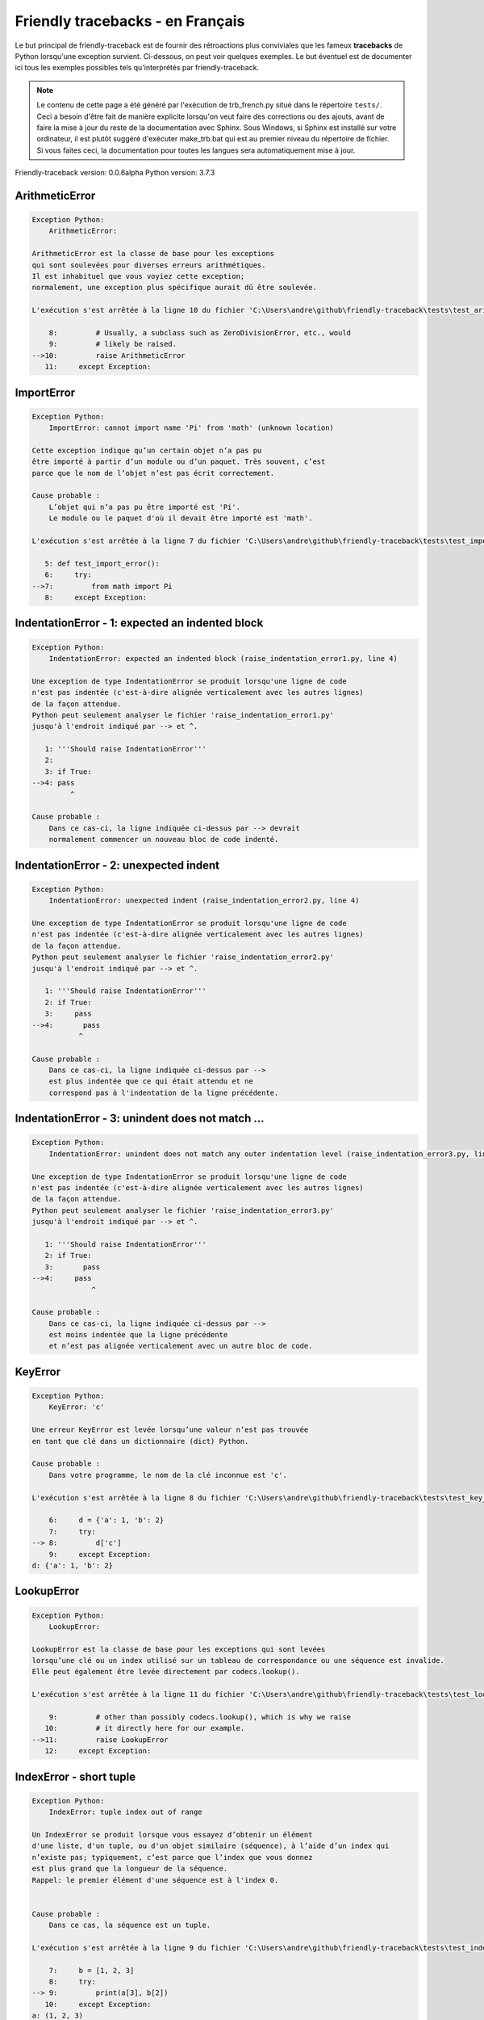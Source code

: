 
Friendly tracebacks - en Français
======================================

Le but principal de friendly-traceback est de fournir des rétroactions plus
conviviales que les fameux **tracebacks** de Python lorsqu'une exception survient.
Ci-dessous, on peut voir quelques exemples. Le but éventuel est de documenter
ici tous les exemples possibles tels qu'interprétés par friendly-traceback.

.. note::

     Le contenu de cette page a été généré par l'exécution de
     trb_french.py situé dans le répertoire ``tests/``.
     Ceci a besoin d'être fait de manière explicite lorsqu'on veut
     faire des corrections ou des ajouts, avant de faire la mise
     à jour du reste de la documentation avec Sphinx.
     Sous Windows, si Sphinx est installé sur votre ordinateur, il est
     plutôt suggéré d'exécuter make_trb.bat qui est au premier niveau
     du répertoire de fichier. Si vous faites ceci, la documentation pour
     toutes les langues sera automatiquement mise à jour.

Friendly-traceback version: 0.0.6alpha
Python version: 3.7.3



ArithmeticError
---------------

.. code-block:: none


    Exception Python: 
        ArithmeticError: 

    ArithmeticError est la classe de base pour les exceptions
    qui sont soulevées pour diverses erreurs arithmétiques.
    Il est inhabituel que vous voyiez cette exception;
    normalement, une exception plus spécifique aurait dû être soulevée.

    L'exécution s'est arrêtée à la ligne 10 du fichier 'C:\Users\andre\github\friendly-traceback\tests\test_arithmetic_error.py'

        8:         # Usually, a subclass such as ZeroDivisionError, etc., would
        9:         # likely be raised.
    -->10:         raise ArithmeticError
       11:     except Exception:

ImportError
-----------

.. code-block:: none


    Exception Python: 
        ImportError: cannot import name 'Pi' from 'math' (unknown location)

    Cette exception indique qu’un certain objet n’a pas pu
    être importé à partir d’un module ou d’un paquet. Très souvent, c’est
    parce que le nom de l’objet n’est pas écrit correctement.

    Cause probable :
        L’objet qui n’a pas pu être importé est 'Pi'.
        Le module ou le paquet d'où il devait être importé est 'math'.

    L'exécution s'est arrêtée à la ligne 7 du fichier 'C:\Users\andre\github\friendly-traceback\tests\test_import_error.py'

       5: def test_import_error():
       6:     try:
    -->7:         from math import Pi
       8:     except Exception:

IndentationError - 1: expected an indented block
------------------------------------------------

.. code-block:: none


    Exception Python: 
        IndentationError: expected an indented block (raise_indentation_error1.py, line 4)

    Une exception de type IndentationError se produit lorsqu'une ligne de code
    n'est pas indentée (c'est-à-dire alignée verticalement avec les autres lignes)
    de la façon attendue.
    Python peut seulement analyser le fichier 'raise_indentation_error1.py'
    jusqu'à l'endroit indiqué par --> et ^.

       1: '''Should raise IndentationError'''
       2: 
       3: if True:
    -->4: pass
             ^

    Cause probable :
        Dans ce cas-ci, la ligne indiquée ci-dessus par --> devrait
        normalement commencer un nouveau bloc de code indenté.

IndentationError - 2: unexpected indent
---------------------------------------

.. code-block:: none


    Exception Python: 
        IndentationError: unexpected indent (raise_indentation_error2.py, line 4)

    Une exception de type IndentationError se produit lorsqu'une ligne de code
    n'est pas indentée (c'est-à-dire alignée verticalement avec les autres lignes)
    de la façon attendue.
    Python peut seulement analyser le fichier 'raise_indentation_error2.py'
    jusqu'à l'endroit indiqué par --> et ^.

       1: '''Should raise IndentationError'''
       2: if True:
       3:     pass
    -->4:       pass
               ^

    Cause probable :
        Dans ce cas-ci, la ligne indiquée ci-dessus par -->
        est plus indentée que ce qui était attendu et ne
        correspond pas à l'indentation de la ligne précédente.

IndentationError - 3: unindent does not match ...
-------------------------------------------------

.. code-block:: none


    Exception Python: 
        IndentationError: unindent does not match any outer indentation level (raise_indentation_error3.py, line 4)

    Une exception de type IndentationError se produit lorsqu'une ligne de code
    n'est pas indentée (c'est-à-dire alignée verticalement avec les autres lignes)
    de la façon attendue.
    Python peut seulement analyser le fichier 'raise_indentation_error3.py'
    jusqu'à l'endroit indiqué par --> et ^.

       1: '''Should raise IndentationError'''
       2: if True:
       3:       pass
    -->4:     pass
                  ^

    Cause probable :
        Dans ce cas-ci, la ligne indiquée ci-dessus par -->
        est moins indentée que la ligne précédente
        et n’est pas alignée verticalement avec un autre bloc de code.

KeyError
--------

.. code-block:: none


    Exception Python: 
        KeyError: 'c'

    Une erreur KeyError est levée lorsqu’une valeur n’est pas trouvée
    en tant que clé dans un dictionnaire (dict) Python.

    Cause probable :
        Dans votre programme, le nom de la clé inconnue est 'c'.

    L'exécution s'est arrêtée à la ligne 8 du fichier 'C:\Users\andre\github\friendly-traceback\tests\test_key_error.py'

        6:     d = {'a': 1, 'b': 2}
        7:     try:
    --> 8:         d['c']
        9:     except Exception:
    d: {'a': 1, 'b': 2}


LookupError
-----------

.. code-block:: none


    Exception Python: 
        LookupError: 

    LookupError est la classe de base pour les exceptions qui sont levées
    lorsqu’une clé ou un index utilisé sur un tableau de correspondance ou une séquence est invalide.
    Elle peut également être levée directement par codecs.lookup().

    L'exécution s'est arrêtée à la ligne 11 du fichier 'C:\Users\andre\github\friendly-traceback\tests\test_lookup_error.py'

        9:         # other than possibly codecs.lookup(), which is why we raise
       10:         # it directly here for our example.
    -->11:         raise LookupError
       12:     except Exception:

IndexError - short tuple
------------------------

.. code-block:: none


    Exception Python: 
        IndexError: tuple index out of range

    Un IndexError se produit lorsque vous essayez d’obtenir un élément
    d'une liste, d'un tuple, ou d'un objet similaire (séquence), à l’aide d’un index qui
    n’existe pas; typiquement, c’est parce que l’index que vous donnez
    est plus grand que la longueur de la séquence.
    Rappel: le premier élément d'une séquence est à l'index 0.


    Cause probable :
        Dans ce cas, la séquence est un tuple.

    L'exécution s'est arrêtée à la ligne 9 du fichier 'C:\Users\andre\github\friendly-traceback\tests\test_index_error.py'

        7:     b = [1, 2, 3]
        8:     try:
    --> 9:         print(a[3], b[2])
       10:     except Exception:
    a: (1, 2, 3)
    b: [1, 2, 3]


IndexError - long list
----------------------

.. code-block:: none


    Exception Python: 
        IndexError: list index out of range

    Un IndexError se produit lorsque vous essayez d’obtenir un élément
    d'une liste, d'un tuple, ou d'un objet similaire (séquence), à l’aide d’un index qui
    n’existe pas; typiquement, c’est parce que l’index que vous donnez
    est plus grand que la longueur de la séquence.
    Rappel: le premier élément d'une séquence est à l'index 0.


    Cause probable :
        Dans ce cas, la séquence est une liste.

    L'exécution s'est arrêtée à la ligne 21 du fichier 'C:\Users\andre\github\friendly-traceback\tests\test_index_error.py'

       19:     b = tuple(range(50))
       20:     try:
    -->21:         print(a[50], b[0])
       22:     except Exception:
    a: [0, 1, 2, 3, 4, 5, 6, 7, 8, 9, 10, 11, 12, 13...]  | len(a): 40
    b: (0, 1, 2, 3, 4, 5, 6, 7, 8, 9, 10, 11, 12, 13...)  | len(b): 50


ModuleNotFoundError
-------------------

.. code-block:: none


    Exception Python: 
        ModuleNotFoundError: No module named 'does_not_exist'

    Une exception ModuleNotFoundError indique que vous
    essayez d’importer un module qui ne peut pas être trouvé par Python.
    Cela pourrait être parce que vous fait une faute d'orthographe
    écrivant le nom du module, ou parce qu’il n’est pas installé sur votre ordinateur.

    Cause probable :
        Dans votre programme, le nom du module inconnu est 'does_not_exist'.

    L'exécution s'est arrêtée à la ligne 7 du fichier 'C:\Users\andre\github\friendly-traceback\tests\test_module_not_found_error.py'

       5: def test_module_not_found_error():
       6:     try:
    -->7:         import does_not_exist
       8:     except Exception:

NameError
---------

.. code-block:: none


    Exception Python: 
        NameError: name 'c' is not defined

    Une exception NameError indique que le nom d'une variable
    ou d'une fonction n'est pas connue par Python.
    Habituellement, ceci indique une simple faute d'orthographe.
    Cependant, cela peut également indiquer que le nom a été
    utilisé avant qu'on ne lui ait associé une valeur.

    Cause probable :
        Dans votre programme, le nom inconnu est 'c'.

    L'exécution s'est arrêtée à la ligne 7 du fichier 'C:\Users\andre\github\friendly-traceback\tests\test_name_error.py'

       5: def test_name_error():
       6:     try:
    -->7:         b = c
       8:     except Exception:

TabError
--------

.. code-block:: none


    Exception Python: 
        TabError: inconsistent use of tabs and spaces in indentation (raise_tab_error.py, line 7)

    Un exception de type TabError indique que vous avez utilisé des espaces
    ainsi que des caractères de tabulation pour indenter votre code.
    Cela n’est pas autorisé dans Python.
    L’indentation de votre code signifie que le bloc de codes est aligné
    verticalement en insérant des espaces ou des tabulations au début des lignes.
    La recommandation de Python est de toujours utiliser des espaces
    pour indenter votre code.

    Python peut seulement analyser le fichier 'raise_tab_error.py'
    jusqu'à l'endroit indiqué par --> et ^.

        4: 
        5: def test_tab_error():
        6:     if True:
    --> 7: 	pass
                ^

TypeError - 1: concatenate two different types
----------------------------------------------

.. code-block:: none


    Exception Python: 
        TypeError: can only concatenate str (not "int") to str

    Une exception TypeError est généralement causée une tentative
    de combiner deux types d’objets incompatibles,
    ou en invoquant une fonction avec le mauvais type d’objet.

    Cause probable :
        Vous avez essayé de concaténer (additionner) deux types d’objets différents:
        une chaîne de caractères ('str') et un entier ('int')

    L'exécution s'est arrêtée à la ligne 9 du fichier 'C:\Users\andre\github\friendly-traceback\tests\test_type_error.py'

        7:         a = "a"
        8:         one = 1
    --> 9:         result = a + one
       10:     except Exception:
    a: 'a'
    one: 1


TypeError - 1a: concatenate two different types
-----------------------------------------------

.. code-block:: none


    Exception Python: 
        TypeError: can only concatenate str (not "list") to str

    Une exception TypeError est généralement causée une tentative
    de combiner deux types d’objets incompatibles,
    ou en invoquant une fonction avec le mauvais type d’objet.

    Cause probable :
        Vous avez essayé de concaténer (additionner) deux types d’objets différents:
        une chaîne de caractères ('str') et une liste ('list')

    L'exécution s'est arrêtée à la ligne 23 du fichier 'C:\Users\andre\github\friendly-traceback\tests\test_type_error.py'

       21:         a = "a"
       22:         a_list = [1, 2, 3]
    -->23:         result = a + a_list
       24:     except Exception:
    a: 'a'
    a_list: [1, 2, 3]


TypeError - 1b: concatenate two different types
-----------------------------------------------

.. code-block:: none


    Exception Python: 
        TypeError: can only concatenate tuple (not "list") to tuple

    Une exception TypeError est généralement causée une tentative
    de combiner deux types d’objets incompatibles,
    ou en invoquant une fonction avec le mauvais type d’objet.

    Cause probable :
        Vous avez essayé de concaténer (additionner) deux types d’objets différents:
        un tuple et une liste ('list')

    L'exécution s'est arrêtée à la ligne 37 du fichier 'C:\Users\andre\github\friendly-traceback\tests\test_type_error.py'

       35:         a_tuple = (1, 2, 3)
       36:         a_list = [1, 2, 3]
    -->37:         result = a_tuple + a_list
       38:     except Exception:
    a_tuple: (1, 2, 3)
    a_list: [1, 2, 3]


TypeError - 2: unsupported operand type(s) for +
------------------------------------------------

.. code-block:: none


    Exception Python: 
        TypeError: unsupported operand type(s) for +: 'int' and 'NoneType'

    Une exception TypeError est généralement causée une tentative
    de combiner deux types d’objets incompatibles,
    ou en invoquant une fonction avec le mauvais type d’objet.

    Cause probable :
        Vous avez essayé d’additionner deux types d’objets incompatibles:
        un entier ('int') et une variable de valeur 'None' ('NoteType')

    L'exécution s'est arrêtée à la ligne 49 du fichier 'C:\Users\andre\github\friendly-traceback\tests\test_type_error.py'

       47:         one = 1
       48:         none = None
    -->49:         result = one + none
       50:     except Exception:
    one: 1
    none: None


TypeError - 2a: unsupported operand type(s) for +=
--------------------------------------------------

.. code-block:: none


    Exception Python: 
        TypeError: unsupported operand type(s) for +=: 'int' and 'str'

    Une exception TypeError est généralement causée une tentative
    de combiner deux types d’objets incompatibles,
    ou en invoquant une fonction avec le mauvais type d’objet.

    Cause probable :
        Vous avez essayé d’additionner deux types d’objets incompatibles:
        un entier ('int') et une chaîne de caractères ('str')

    L'exécution s'est arrêtée à la ligne 61 du fichier 'C:\Users\andre\github\friendly-traceback\tests\test_type_error.py'

       59:         one = 1
       60:         two = "two"
    -->61:         one += two
       62:     except Exception:
    one: 1
    two: 'two'


TypeError - 3: unsupported operand type(s) for -
------------------------------------------------

.. code-block:: none


    Exception Python: 
        TypeError: unsupported operand type(s) for -: 'tuple' and 'list'

    Une exception TypeError est généralement causée une tentative
    de combiner deux types d’objets incompatibles,
    ou en invoquant une fonction avec le mauvais type d’objet.

    Cause probable :
        Vous avez tenté de soustraire deux types d’objets incompatibles:
        un tuple et une liste ('list')

    L'exécution s'est arrêtée à la ligne 73 du fichier 'C:\Users\andre\github\friendly-traceback\tests\test_type_error.py'

       71:         a = (1, 2)
       72:         b = [3, 4]
    -->73:         result = a - b
       74:     except Exception:
    a: (1, 2)
    b: [3, 4]


TypeError - 3a: unsupported operand type(s) for -=
--------------------------------------------------

.. code-block:: none


    Exception Python: 
        TypeError: unsupported operand type(s) for -=: 'tuple' and 'list'

    Une exception TypeError est généralement causée une tentative
    de combiner deux types d’objets incompatibles,
    ou en invoquant une fonction avec le mauvais type d’objet.

    Cause probable :
        Vous avez tenté de soustraire deux types d’objets incompatibles:
        un tuple et une liste ('list')

    L'exécution s'est arrêtée à la ligne 85 du fichier 'C:\Users\andre\github\friendly-traceback\tests\test_type_error.py'

       83:         a = (1, 2)
       84:         b = [3, 4]
    -->85:         a -= b
       86:     except Exception:
    a: (1, 2)
    b: [3, 4]


TypeError - 4: unsupported operand type(s) for *
------------------------------------------------

.. code-block:: none


    Exception Python: 
        TypeError: unsupported operand type(s) for *: 'complex' and 'set'

    Une exception TypeError est généralement causée une tentative
    de combiner deux types d’objets incompatibles,
    ou en invoquant une fonction avec le mauvais type d’objet.

    Cause probable :
        Vous avez essayé de multiplier deux types d’objets différents:
        un nombre complexe ('complex') et un ensemble ('set')

    L'exécution s'est arrêtée à la ligne 97 du fichier 'C:\Users\andre\github\friendly-traceback\tests\test_type_error.py'

       95:         a = 1j
       96:         b = {2, 3}
    -->97:         result = a * b
       98:     except Exception:
    a: 1j
    b: {2, 3}


TypeError - 4a: unsupported operand type(s) for ``*=``
------------------------------------------------------

.. code-block:: none


    Exception Python: 
        TypeError: unsupported operand type(s) for *=: 'complex' and 'set'

    Une exception TypeError est généralement causée une tentative
    de combiner deux types d’objets incompatibles,
    ou en invoquant une fonction avec le mauvais type d’objet.

    Cause probable :
        Vous avez essayé de multiplier deux types d’objets différents:
        un nombre complexe ('complex') et un ensemble ('set')

    L'exécution s'est arrêtée à la ligne 109 du fichier 'C:\Users\andre\github\friendly-traceback\tests\test_type_error.py'

       107:         a = 1j
       108:         b = {2, 3}
    -->109:         a *= b
       110:     except Exception:
    a: 1j
    b: {2, 3}


TypeError - 5: unsupported operand type(s) for /
------------------------------------------------

.. code-block:: none


    Exception Python: 
        TypeError: unsupported operand type(s) for /: 'dict' and 'float'

    Une exception TypeError est généralement causée une tentative
    de combiner deux types d’objets incompatibles,
    ou en invoquant une fonction avec le mauvais type d’objet.

    Cause probable :
        Vous avez essayé de diviser deux types d’objets différents:
        un dictionnaire ('dict') et un nombre ('float')

    L'exécution s'est arrêtée à la ligne 121 du fichier 'C:\Users\andre\github\friendly-traceback\tests\test_type_error.py'

       119:         a = {1: 1, 2: 2}
       120:         b = 3.1416
    -->121:         result = a / b
       122:     except Exception:
    a: {1: 1, 2: 2}
    b: 3.1416


TypeError - 5a: unsupported operand type(s) for /=
--------------------------------------------------

.. code-block:: none


    Exception Python: 
        TypeError: unsupported operand type(s) for /=: 'dict' and 'float'

    Une exception TypeError est généralement causée une tentative
    de combiner deux types d’objets incompatibles,
    ou en invoquant une fonction avec le mauvais type d’objet.

    Cause probable :
        Vous avez essayé de diviser deux types d’objets différents:
        un dictionnaire ('dict') et un nombre ('float')

    L'exécution s'est arrêtée à la ligne 133 du fichier 'C:\Users\andre\github\friendly-traceback\tests\test_type_error.py'

       131:         a = {1: 1, 2: 2}
       132:         b = 3.1416
    -->133:         a /= b
       134:     except Exception:
    a: {1: 1, 2: 2}
    b: 3.1416


TypeError - 5b: unsupported operand type(s) for //
--------------------------------------------------

.. code-block:: none


    Exception Python: 
        TypeError: unsupported operand type(s) for //: 'dict' and 'float'

    Une exception TypeError est généralement causée une tentative
    de combiner deux types d’objets incompatibles,
    ou en invoquant une fonction avec le mauvais type d’objet.

    Cause probable :
        Vous avez essayé de diviser deux types d’objets différents:
        un dictionnaire ('dict') et un nombre ('float')

    L'exécution s'est arrêtée à la ligne 145 du fichier 'C:\Users\andre\github\friendly-traceback\tests\test_type_error.py'

       143:         a = {1: 1, 2: 2}
       144:         b = 3.1416
    -->145:         result = a // b
       146:     except Exception:
    a: {1: 1, 2: 2}
    b: 3.1416


TypeError - 5c: unsupported operand type(s) for //=
---------------------------------------------------

.. code-block:: none


    Exception Python: 
        TypeError: unsupported operand type(s) for //=: 'dict' and 'float'

    Une exception TypeError est généralement causée une tentative
    de combiner deux types d’objets incompatibles,
    ou en invoquant une fonction avec le mauvais type d’objet.

    Cause probable :
        Vous avez essayé de diviser deux types d’objets différents:
        un dictionnaire ('dict') et un nombre ('float')

    L'exécution s'est arrêtée à la ligne 157 du fichier 'C:\Users\andre\github\friendly-traceback\tests\test_type_error.py'

       155:         a = {1: 1, 2: 2}
       156:         b = 3.1416
    -->157:         a //= b
       158:     except Exception:
    a: {1: 1, 2: 2}
    b: 3.1416


TypeError - 6: unsupported operand type(s) for &
------------------------------------------------

.. code-block:: none


    Exception Python: 
        TypeError: unsupported operand type(s) for &: 'str' and 'int'

    Une exception TypeError est généralement causée une tentative
    de combiner deux types d’objets incompatibles,
    ou en invoquant une fonction avec le mauvais type d’objet.

    Cause probable :
        Vous avez essayé d’effectuer l’opération binaire bit à bit &
        sur deux types d’objets incompatibles:
        une chaîne de caractères ('str') et un entier ('int')

    L'exécution s'est arrêtée à la ligne 169 du fichier 'C:\Users\andre\github\friendly-traceback\tests\test_type_error.py'

       167:         a = "a"
       168:         b = 2
    -->169:         result = a & b
       170:     except Exception:
    a: 'a'
    b: 2


TypeError - 6a: unsupported operand type(s) for &=
--------------------------------------------------

.. code-block:: none


    Exception Python: 
        TypeError: unsupported operand type(s) for &=: 'str' and 'int'

    Une exception TypeError est généralement causée une tentative
    de combiner deux types d’objets incompatibles,
    ou en invoquant une fonction avec le mauvais type d’objet.

    Cause probable :
        Vous avez essayé d’effectuer l’opération binaire bit à bit &=
        sur deux types d’objets incompatibles:
        une chaîne de caractères ('str') et un entier ('int')

    L'exécution s'est arrêtée à la ligne 181 du fichier 'C:\Users\andre\github\friendly-traceback\tests\test_type_error.py'

       179:         a = "a"
       180:         b = 2
    -->181:         a &= b
       182:     except Exception:
    a: 'a'
    b: 2


TypeError - 7: unsupported operand type(s) for **
-------------------------------------------------

.. code-block:: none


    Exception Python: 
        TypeError: unsupported operand type(s) for ** or pow(): 'dict' and 'float'

    Une exception TypeError est généralement causée une tentative
    de combiner deux types d’objets incompatibles,
    ou en invoquant une fonction avec le mauvais type d’objet.

    Cause probable :
        Vous avez essayé d'élever à une puissance
        en utilisant deux types d’objets incompatibles:
        un dictionnaire ('dict') et un nombre ('float')

    L'exécution s'est arrêtée à la ligne 193 du fichier 'C:\Users\andre\github\friendly-traceback\tests\test_type_error.py'

       191:         a = {1: 1, 2: 2}
       192:         b = 3.1416
    -->193:         result = a ** b
       194:     except Exception:
    a: {1: 1, 2: 2}
    b: 3.1416


TypeError - 7a: unsupported operand type(s) for ``**=``
-------------------------------------------------------

.. code-block:: none


    Exception Python: 
        TypeError: unsupported operand type(s) for ** or pow(): 'dict' and 'float'

    Une exception TypeError est généralement causée une tentative
    de combiner deux types d’objets incompatibles,
    ou en invoquant une fonction avec le mauvais type d’objet.

    Cause probable :
        Vous avez essayé d'élever à une puissance
        en utilisant deux types d’objets incompatibles:
        un dictionnaire ('dict') et un nombre ('float')

    L'exécution s'est arrêtée à la ligne 205 du fichier 'C:\Users\andre\github\friendly-traceback\tests\test_type_error.py'

       203:         a = {1: 1, 2: 2}
       204:         b = 3.1416
    -->205:         a **= b
       206:     except Exception:
    a: {1: 1, 2: 2}
    b: 3.1416


TypeError - 8: unsupported operand type(s) for >>
-------------------------------------------------

.. code-block:: none


    Exception Python: 
        TypeError: unsupported operand type(s) for >>: 'str' and 'int'

    Une exception TypeError est généralement causée une tentative
    de combiner deux types d’objets incompatibles,
    ou en invoquant une fonction avec le mauvais type d’objet.

    Cause probable :
        Vous avez essayé d’effectuer l’opération de décalage >>
        sur deux types d’objets incompatibles:
        une chaîne de caractères ('str') et un entier ('int')

    L'exécution s'est arrêtée à la ligne 217 du fichier 'C:\Users\andre\github\friendly-traceback\tests\test_type_error.py'

       215:         a = "a"
       216:         b = 42
    -->217:         result = a >> b
       218:     except Exception:
    a: 'a'
    b: 42


TypeError - 8a: unsupported operand type(s) for >>=
---------------------------------------------------

.. code-block:: none


    Exception Python: 
        TypeError: unsupported operand type(s) for >>=: 'str' and 'int'

    Une exception TypeError est généralement causée une tentative
    de combiner deux types d’objets incompatibles,
    ou en invoquant une fonction avec le mauvais type d’objet.

    Cause probable :
        Vous avez essayé d’effectuer l’opération de décalage >>=
        sur deux types d’objets incompatibles:
        une chaîne de caractères ('str') et un entier ('int')

    L'exécution s'est arrêtée à la ligne 229 du fichier 'C:\Users\andre\github\friendly-traceback\tests\test_type_error.py'

       227:         a = "a"
       228:         b = 42
    -->229:         a >>= b
       230:     except Exception:
    a: 'a'
    b: 42


TypeError - 9: unsupported operand type(s) for @
------------------------------------------------

.. code-block:: none


    Exception Python: 
        TypeError: unsupported operand type(s) for @: 'str' and 'int'

    Une exception TypeError est généralement causée une tentative
    de combiner deux types d’objets incompatibles,
    ou en invoquant une fonction avec le mauvais type d’objet.

    Cause probable :
        Vous avez essayé d’utiliser l’opérateur @
        à l’aide de deux types d’objets incompatibles:
        une chaîne de caractères ('str') et un entier ('int').
        Cet opérateur est normalement utilisé uniquement
        pour la multiplication des matrices.

    L'exécution s'est arrêtée à la ligne 241 du fichier 'C:\Users\andre\github\friendly-traceback\tests\test_type_error.py'

       239:         a = "a"
       240:         b = 2
    -->241:         result = a @ b
       242:     except Exception:
    a: 'a'
    b: 2


TypeError - 9a: unsupported operand type(s) for @=
--------------------------------------------------

.. code-block:: none


    Exception Python: 
        TypeError: unsupported operand type(s) for @=: 'str' and 'int'

    Une exception TypeError est généralement causée une tentative
    de combiner deux types d’objets incompatibles,
    ou en invoquant une fonction avec le mauvais type d’objet.

    Cause probable :
        Vous avez essayé d’utiliser l’opérateur @=
        à l’aide de deux types d’objets incompatibles:
        une chaîne de caractères ('str') et un entier ('int').
        Cet opérateur est normalement utilisé uniquement
        pour la multiplication des matrices.

    L'exécution s'est arrêtée à la ligne 253 du fichier 'C:\Users\andre\github\friendly-traceback\tests\test_type_error.py'

       251:         a = "a"
       252:         b = 2
    -->253:         a @= b
       254:     except Exception:
    a: 'a'
    b: 2


TypeError - 10: comparison between incompatible types
-----------------------------------------------------

.. code-block:: none


    Exception Python: 
        TypeError: '<' not supported between instances of 'int' and 'str'

    Une exception TypeError est généralement causée une tentative
    de combiner deux types d’objets incompatibles,
    ou en invoquant une fonction avec le mauvais type d’objet.

    Cause probable :
        En utilisant <, vous avez tenté de comparer
        deux types d’objets incompatibles:
        un entier ('int') et une chaîne de caractères ('str')

    L'exécution s'est arrêtée à la ligne 265 du fichier 'C:\Users\andre\github\friendly-traceback\tests\test_type_error.py'

       263:         a = "a"
       264:         b = 42
    -->265:         b < a
       266:     except Exception:
    b: 42
    a: 'a'


UnboundLocalError
-----------------

.. code-block:: none


    Exception Python: 
        UnboundLocalError: local variable 'a' referenced before assignment

    En Python, les variables utilisées à l’intérieur d’une fonction sont appelées
    variables «locales».
    Avant d’utiliser une variable locale, une valeur doit lui être attribuée.
    Une variable utilisée avant l’attribution d’une valeur est supposée
    être définie en dehors de cette fonction;
    elle est connu comme une variable «globale» ('global' ou parfois 'nonlocal').
    Vous ne pouvez pas assigner une valeur à une telle variable globale
    à l’intérieur d’une fonction sans d’abord confirmer à python
    qu’il s’agit d’une variable globale, sinon vous verrez une exception UnboundLocalError.

    Cause probable :
        La variable qui semble causer le problème est' a '.
        Il est possible que vous avez oublié d'écrire l’instruction
            global a
        comme première ligne à l’intérieur de votre fonction.

    L'exécution s'est arrêtée à la ligne 21 du fichier 'C:\Users\andre\github\friendly-traceback\tests\test_unbound_local_error.py'

       19: 
       20:     try:
    -->21:         outer()
       22:     except Exception:
    global outer: <function outer at 0x02F25CD8>

    Exception levée à la ligne du fichier 'C:\Users\andre\github\friendly-traceback\tests\test_unbound_local_error.py'.

       11:     def inner():
       12:         c = 3
    -->13:         a = a + b + c
       14:     inner()
    global b: 2
    c: 3


Unknown exception
-----------------

.. code-block:: none


    Exception Python: 
        MyException: Some informative message

    Aucune information n’est connue à propos de cette exception.
    Veuillez signaler cet exemple à
    https://github.com/aroberge/friendly-traceback/issues

    L'exécution s'est arrêtée à la ligne 11 du fichier 'C:\Users\andre\github\friendly-traceback\tests\test_unknown_error.py'

        9: def test_unknown_error():
       10:     try:
    -->11:         raise MyException("Some informative message")
       12:     except Exception:
    global MyException: <class 'test_unknown_error.MyException'>


ZeroDivisionError - 1
---------------------

.. code-block:: none


    Exception Python: 
        ZeroDivisionError: division by zero

    Une exception de type ZeroDivisionError se produit lorsque
    vous tentez de diviser une valeur par zéro:
        résultat = ma_variable / 0
    Ceci peut également se produire si vous calculez le reste d’une division 
    à l’aide de l’opérateur modulo '%'
        résultat = ma_variable % 0

    L'exécution s'est arrêtée à la ligne 7 du fichier 'C:\Users\andre\github\friendly-traceback\tests\test_zero_division_error.py'

       5: def test_zero_division_error():
       6:     try:
    -->7:         1 / 0
       8:     except Exception:

ZeroDivisionError - 2
---------------------

.. code-block:: none


    Exception Python: 
        ZeroDivisionError: integer division or modulo by zero

    Une exception de type ZeroDivisionError se produit lorsque
    vous tentez de diviser une valeur par zéro:
        résultat = ma_variable / 0
    Ceci peut également se produire si vous calculez le reste d’une division 
    à l’aide de l’opérateur modulo '%'
        résultat = ma_variable % 0

    L'exécution s'est arrêtée à la ligne 18 du fichier 'C:\Users\andre\github\friendly-traceback\tests\test_zero_division_error.py'

       16:     zero = 0
       17:     try:
    -->18:         1 % zero
       19:     except Exception:
    zero: 0

